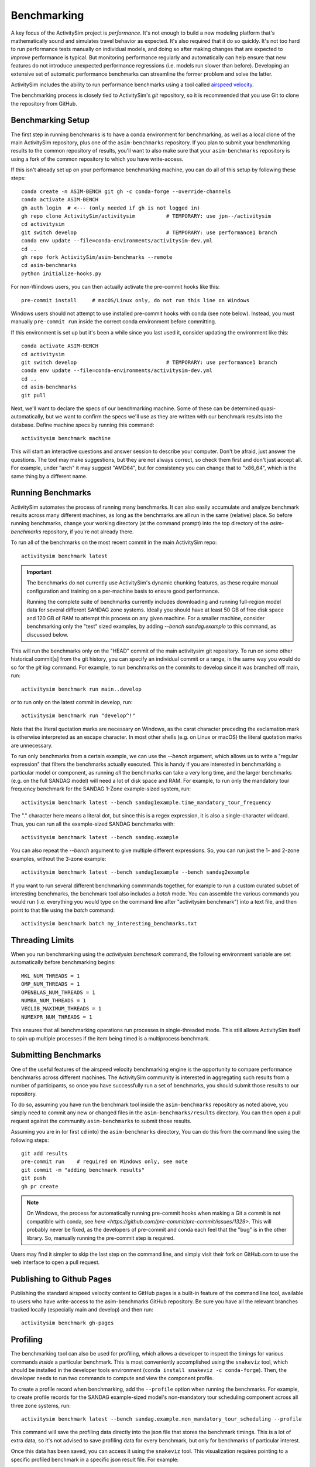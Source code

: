
.. _benchmarking :

Benchmarking
------------

A key focus of the ActivitySim project is *performance*.  It's not enough
to build a new modeling platform that's mathematically sound and simulates
travel behavior as expected.  It's also required that it do so quickly.
It's not too hard to run performance tests manually on individual models, and
doing so after making changes that are expected to *improve* performance is
typical. But monitoring performance regularly and automatically can help ensure
that new features do not introduce unexpected performance regressions (i.e.
models run slower than before). Developing an extensive set of automatic
performance benchmarks can streamline the former problem and solve the latter.

ActivitySim includes the ability to run performance benchmarks using a tool
called `airspeed velocity <https://asv.readthedocs.io/en/stable/>`__.

The benchmarking process is closely tied to ActivitySim's *git* repository,
so it is recommended that you use Git to clone the repository from GitHub.


Benchmarking Setup
~~~~~~~~~~~~~~~~~~

The first step in running benchmarks is to have a conda environment for
benchmarking, as well as a local clone of the main ActivitySim repository,
plus one of the ``asim-benchmarks`` repository. If you plan to submit your
benchmarking results to the common repository of results, you'll want to
also make sure that your ``asim-benchmarks`` repository is using a fork of the
common repository to which you have write-access.

If this isn't already set up on your performance benchmarking machine, you can
do all of this setup by following these steps::

    conda create -n ASIM-BENCH git gh -c conda-forge --override-channels
    conda activate ASIM-BENCH
    gh auth login  # <--- (only needed if gh is not logged in)
    gh repo clone ActivitySim/activitysim          # TEMPORARY: use jpn--/activitysim
    cd activitysim
    git switch develop                             # TEMPORARY: use performance1 branch
    conda env update --file=conda-environments/activitysim-dev.yml
    cd ..
    gh repo fork ActivitySim/asim-benchmarks --remote      
    cd asim-benchmarks
    python initialize-hooks.py

For non-Windows users, you can then actually activate the pre-commit hooks like
this::

    pre-commit install     # macOS/Linux only, do not run this line on Windows

Windows users should not attempt to use installed pre-commit hooks with conda
(see note below).  Instead, you must manually ``pre-commit run`` inside the correct
conda environment before committing.

If this environment is set up but it's been a while since you last used it,
consider updating the environment like this::

    conda activate ASIM-BENCH
    cd activitysim
    git switch develop                             # TEMPORARY: use performance1 branch
    conda env update --file=conda-environments/activitysim-dev.yml
    cd ..
    cd asim-benchmarks
    git pull

Next, we'll want to declare the specs of our benchmarking machine.  Some of
these can be determined quasi-automatically, but we want to confirm the specs
we'll use as they are written with our benchmark results into the database.
Define machine specs by running this command::

    activitysim benchmark machine

This will start an interactive questions and answer session to describe your
computer.  Don't be afraid, just answer the questions.  The tool may make
suggestions, but they are not always correct, so check them first and don't just
accept all.  For example, under "arch" it may suggest "AMD64", but for consistency
you can change that to "x86_64", which is the same thing by a different name.

Running Benchmarks
~~~~~~~~~~~~~~~~~~

ActivitySim automates the process of running many benchmarks. It can also easily
accumulate and analyze benchmark results across many different machines, as long as the
benchmarks are all run in the same (relative) place. So before running benchmarks,
change your working directory (at the command prompt) into the top directory of
the `asim-benchmarks` repository, if you're not already there.

To run all of the benchmarks on the most recent commit in the main ActivitySim repo::

    activitysim benchmark latest

.. important::

    The benchmarks do not currently use ActivitySim's dynamic chunking features,
    as these require manual configuration and training on a per-machine basis
    to ensure good performance.

    Running the complete suite of benchmarks currently includes downloading and
    running full-region model data for several different SANDAG zone systems.
    Ideally you should have at least 50 GB of free disk space and 120 GB of RAM
    to attempt this process on any given machine.  For a smaller machine, consider
    benchmarking only the "test" sized examples, by adding `--bench sandag.example`
    to this command, as discussed below.

This will run the benchmarks only on the "HEAD" commit of the main activitysim git
repository.  To run on some other historical commit[s] from the git history, you can
specify an individual commit or a range, in the same way you would do so for the
`git log` command. For example, to run benchmarks on the commits to develop since
it was branched off main, run::

    activitysim benchmark run main..develop

or to run only on the latest commit in develop, run::

    activitysim benchmark run "develop^!"

Note that the literal quotation marks are necessary on Windows, as the carat character
preceding the exclamation mark is otherwise interpreted as an escape character.
In most other shells (e.g. on Linux or macOS) the literal quotation marks are unnecessary.

To run only benchmarks from a certain example, we can
use the `--bench` argument, which allows us to write a "regular expression" that
filters the benchmarks actually executed.  This is handy if you are interested in
benchmarking a particular model or component, as running *all* the benchmarks can
take a very long time, and the larger benchmarks (e.g. on the full SANDAG model)
will need a lot of disk space and RAM.  For example, to run only the mandatory
tour frequency benchmark for the SANDAG 1-Zone example-sized system, run::

    activitysim benchmark latest --bench sandag1example.time_mandatory_tour_frequency

The "." character here means a literal dot, but since this is a regex expression,
it is also a single-character wildcard.  Thus, you can run all the example-sized
SANDAG benchmarks with::

    activitysim benchmark latest --bench sandag.example

You can also repeat the `--bench` argument to give multiple different expressions.
So, you can run just the 1- and 2-zone examples, without the 3-zone example::

    activitysim benchmark latest --bench sandag1example --bench sandag2example

If you want to run several different benchmarking commmands together, for example
to run a custom curated subset of interesting benchmarks, the benchmark tool also
includes a `batch` mode.  You can assemble the various commands you would run
(i.e. everything you would type on the command line after "activitysim benchmark")
into a text file, and then point to that file using the `batch` command::

    activitysim benchmark batch my_interesting_benchmarks.txt


Threading Limits
~~~~~~~~~~~~~~~~

When you run benchmarking using the `activitysim benchmark` command, the
following environment variable are set automatically before benchmarking begins::

    MKL_NUM_THREADS = 1
    OMP_NUM_THREADS = 1
    OPENBLAS_NUM_THREADS = 1
    NUMBA_NUM_THREADS = 1
    VECLIB_MAXIMUM_THREADS = 1
    NUMEXPR_NUM_THREADS = 1

This ensures that all benchmarking operations run processes in single-threaded
mode.  This still allows ActivitySim itself to spin up multiple processes if the
item being timed is a multiprocess benchmark.

Submitting Benchmarks
~~~~~~~~~~~~~~~~~~~~~

One of the useful features of the airspeed velocity benchmarking engine is the
opportunity to compare performance benchmarks across different machines. The
ActivitySim community is interested in aggregating such results from a number
of participants, so once you have successfully run a set of benchmarks, you
should submit those results to our repository.

To do so, assuming you have run the benchmark tool inside the ``asim-benchmarks``
repository as noted above, you simply need to commit any new or changed files
in the ``asim-benchmarks/results`` directory.  You can then open a pull request
against the community ``asim-benchmarks`` to submit those results.

Assuming you are in (or first ``cd`` into) the ``asim-benchmarks`` directory, You can
do this from the command line using the following steps::

    git add results
    pre-commit run    # required on Windows only, see note
    git commit -m "adding benchmark results"
    git push
    gh pr create

.. note::

    On Windows, the process for automatically running pre-commit hooks when
    making a Git a commit is not compatible with conda, see
    `here <https://github.com/pre-commit/pre-commit/issues/1329>`. This will
    probably never be fixed, as the developers of pre-commit and conda each
    feel that the "bug" is in the other library.  So, manually running the
    pre-commit step is required.

Users may find it simpler to skip the last step on the command line, and simply
visit their fork on GitHub.com to use the web interface to open a pull request.

Publishing to Github Pages
~~~~~~~~~~~~~~~~~~~~~~~~~~

Publishing the standard airspeed velocity content to GitHub pages is a built-in
feature of the command line tool, available to users who have write-access to the
asim-benchmarks GitHub repository.  Be sure you have all the relevant branches
tracked locally (especially main and develop) and then run::

    activitysim benchmark gh-pages


Profiling
~~~~~~~~~

The benchmarking tool can also be used for profiling, which allows a developer to
inspect the timings for various commands *inside* a particular benchmark. This is
most conveniently accomplished using the ``snakeviz`` tool, which should be installed
in the developer tools environment (``conda install snakeviz -c conda-forge``).
Then, the developer needs to run two commands to compute and view the component
profile.

To create a profile record when benchmarking, add the ``--profile`` option when
running the benchmarks.  For example, to create profile records for the SANDAG
example-sized model's non-mandatory tour scheduling component across all three
zone systems, run::

    activitysim benchmark latest --bench sandag.example.non_mandatory_tour_scheduling --profile

This command will save the profiling data directly into the json file that stores
the benchmark timings.  This is a lot of extra data, so it's not advised to
save profiling data for every benchmark, but only for benchmarks of particular
interest.

Once this data has been saved, you can access it using the ``snakeviz`` tool.  This
visualization requires pointing to a specific profiled benchmark in a specific
json result file.  For example::

    activitysim benchmark snakeviz results/LUMBERJACK/241ddb64-env-c87ac846ee78e51351a06682de5adcb5.json sandag3example.non_mandatory_tour_scheduling.time_component

On running this command, a web browser should pop open to display the snakeviz
interface.

Writing New Benchmarks
~~~~~~~~~~~~~~~~~~~~~~

New benchmarks for other model examples can be added to
``activitysim/benchmarking/benchmarks``. A basic template structure has been used,
so that it should be relatively straight-forward to implement component-level
single thread benchmarks for any model that is available using the
``activitysim create`` tool.

A basic framework for multi-processing benchmarks has been implemented and is
demonstrated in the ``mtc1mp4`` benchmark file. However, work remains to write
a stable process to execute chunking training for each machine prior to running
the production-version benchmarks that will be meaningful for users.

Running Benchmarks for Pull Requests
~~~~~~~~~~~~~~~~~~~~~~~~~~~~~~~~~~~~

The complete set of performance benchmarks is too large to include in ActivitySim's
automatic continuous integration (CI) testing, both by compute time and by memory usage.
However, it is valuable to run these tests once against the final version of
each PR before merging into the ``develop`` branch, to ensure there are no
unexpected performance regressions. The airspeed velocity tools include a special
CI mode, which runs the same benchmarks on the same machine with the same settings,
giving developers a fair shot at a strict apples-to-apples comparison of performance.

This mode can be activated to check the performance of code on a git branch called
``my-new-feature-branch``, and compare against the ``develop`` branch like this::

    activitysim benchmark continuous develop my-new-feature-branch

Unlike other tests for mathematical correctness, it is not always necessary that
new PR's must "pass" this testing, as new features or capabilities may justify a
performance degradation.  But developers should always run these tests on new PR's
so that the community is aware of the trade offs (if any) and can take steps to
mitigate problems promptly if desired.

